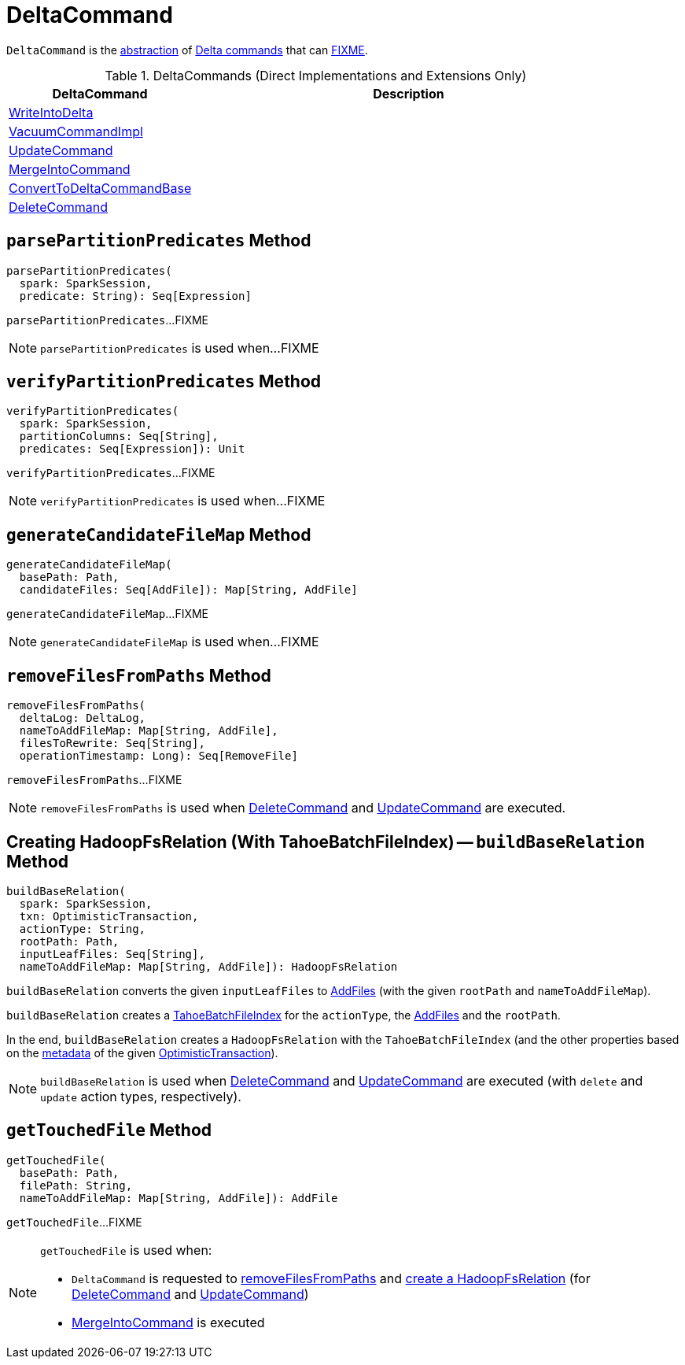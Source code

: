 = [[DeltaCommand]] DeltaCommand

`DeltaCommand` is the <<contract, abstraction>> of <<implementations, Delta commands>> that can <<FIXME, FIXME>>.

[[implementations]]
.DeltaCommands (Direct Implementations and Extensions Only)
[cols="30,70",options="header",width="100%"]
|===
| DeltaCommand
| Description

| <<WriteIntoDelta.adoc#, WriteIntoDelta>>
| [[WriteIntoDelta]]

| <<VacuumCommandImpl.adoc#, VacuumCommandImpl>>
| [[VacuumCommandImpl]]

| <<UpdateCommand.adoc#, UpdateCommand>>
| [[UpdateCommand]]

| <<MergeIntoCommand.adoc#, MergeIntoCommand>>
| [[MergeIntoCommand]]

| <<ConvertToDeltaCommandBase.adoc#, ConvertToDeltaCommandBase>>
| [[ConvertToDeltaCommandBase]]

| <<DeleteCommand.adoc#, DeleteCommand>>
| [[DeleteCommand]]

|===

== [[parsePartitionPredicates]] `parsePartitionPredicates` Method

[source, scala]
----
parsePartitionPredicates(
  spark: SparkSession,
  predicate: String): Seq[Expression]
----

`parsePartitionPredicates`...FIXME

NOTE: `parsePartitionPredicates` is used when...FIXME

== [[verifyPartitionPredicates]] `verifyPartitionPredicates` Method

[source, scala]
----
verifyPartitionPredicates(
  spark: SparkSession,
  partitionColumns: Seq[String],
  predicates: Seq[Expression]): Unit
----

`verifyPartitionPredicates`...FIXME

NOTE: `verifyPartitionPredicates` is used when...FIXME

== [[generateCandidateFileMap]] `generateCandidateFileMap` Method

[source, scala]
----
generateCandidateFileMap(
  basePath: Path,
  candidateFiles: Seq[AddFile]): Map[String, AddFile]
----

`generateCandidateFileMap`...FIXME

NOTE: `generateCandidateFileMap` is used when...FIXME

== [[removeFilesFromPaths]] `removeFilesFromPaths` Method

[source, scala]
----
removeFilesFromPaths(
  deltaLog: DeltaLog,
  nameToAddFileMap: Map[String, AddFile],
  filesToRewrite: Seq[String],
  operationTimestamp: Long): Seq[RemoveFile]
----

`removeFilesFromPaths`...FIXME

NOTE: `removeFilesFromPaths` is used when <<DeleteCommand.adoc#, DeleteCommand>> and <<UpdateCommand.adoc#, UpdateCommand>> are executed.

== [[buildBaseRelation]] Creating HadoopFsRelation (With TahoeBatchFileIndex) -- `buildBaseRelation` Method

[source, scala]
----
buildBaseRelation(
  spark: SparkSession,
  txn: OptimisticTransaction,
  actionType: String,
  rootPath: Path,
  inputLeafFiles: Seq[String],
  nameToAddFileMap: Map[String, AddFile]): HadoopFsRelation
----

[[buildBaseRelation-scannedFiles]]
`buildBaseRelation` converts the given `inputLeafFiles` to <<getTouchedFile, AddFiles>> (with the given `rootPath` and `nameToAddFileMap`).

`buildBaseRelation` creates a <<TahoeBatchFileIndex.adoc#, TahoeBatchFileIndex>> for the `actionType`, the <<buildBaseRelation-scannedFiles, AddFiles>> and the `rootPath`.

In the end, `buildBaseRelation` creates a `HadoopFsRelation` with the `TahoeBatchFileIndex` (and the other properties based on the <<OptimisticTransactionImpl.adoc#metadata, metadata>> of the given <<OptimisticTransaction.adoc#, OptimisticTransaction>>).

NOTE: `buildBaseRelation` is used when <<DeleteCommand.adoc#, DeleteCommand>> and <<UpdateCommand.adoc#, UpdateCommand>> are executed (with `delete` and `update` action types, respectively).

== [[getTouchedFile]] `getTouchedFile` Method

[source, scala]
----
getTouchedFile(
  basePath: Path,
  filePath: String,
  nameToAddFileMap: Map[String, AddFile]): AddFile
----

`getTouchedFile`...FIXME

[NOTE]
====
`getTouchedFile` is used when:

* `DeltaCommand` is requested to <<removeFilesFromPaths, removeFilesFromPaths>> and <<buildBaseRelation, create a HadoopFsRelation>> (for <<DeleteCommand.adoc#, DeleteCommand>> and <<UpdateCommand.adoc#, UpdateCommand>>)

* <<MergeIntoCommand.adoc#, MergeIntoCommand>> is executed
====
